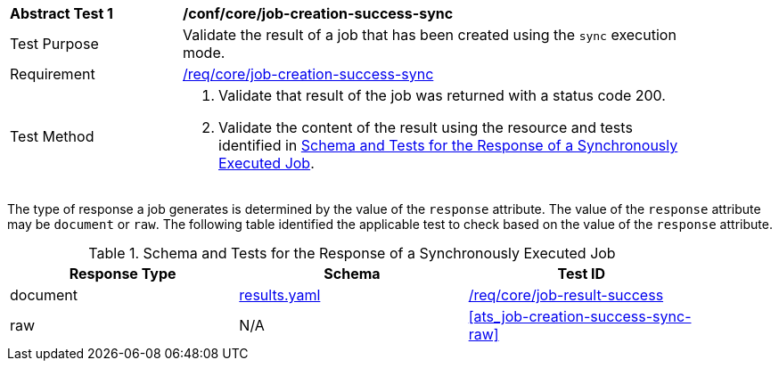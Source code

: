 [[ats_core_job-creation-success-sync]]
[width="90%",cols="2,6a"]
|===
^|*Abstract Test {counter:ats-id}* |*/conf/core/job-creation-success-sync*
^|Test Purpose |Validate the result of a job that has been created using the `sync` execution mode.
^|Requirement |<<req_core_job-creation-success-sync,/req/core/job-creation-success-sync>>
^|Test Method |. Validate that result of the job was returned with a status code 200.
. Validate the content of the result using the resource and tests identified in <<sync-success-response>>.
|===

The type of response a job generates is determined by the value of the `response` attribute.  The value of the `response` attribute may be `document` or `raw`.  The following table identified the applicable test to check based on the value of the `response` attribute.

[[sync-success-response]]
.Schema and Tests for the Response of a Synchronously Executed Job
[width="90%",cols="3",options="header"]
|===
|Response Type |Schema |Test ID
|document |https://raw.githubusercontent.com/opengeospatial/ogcapi-processes/master/core/openapi/schemas/results.yaml[results.yaml] |<<ats_core_job-result-success,/req/core/job-result-success>>
|raw | N/A |<<ats_job-creation-success-sync-raw>>
|===
